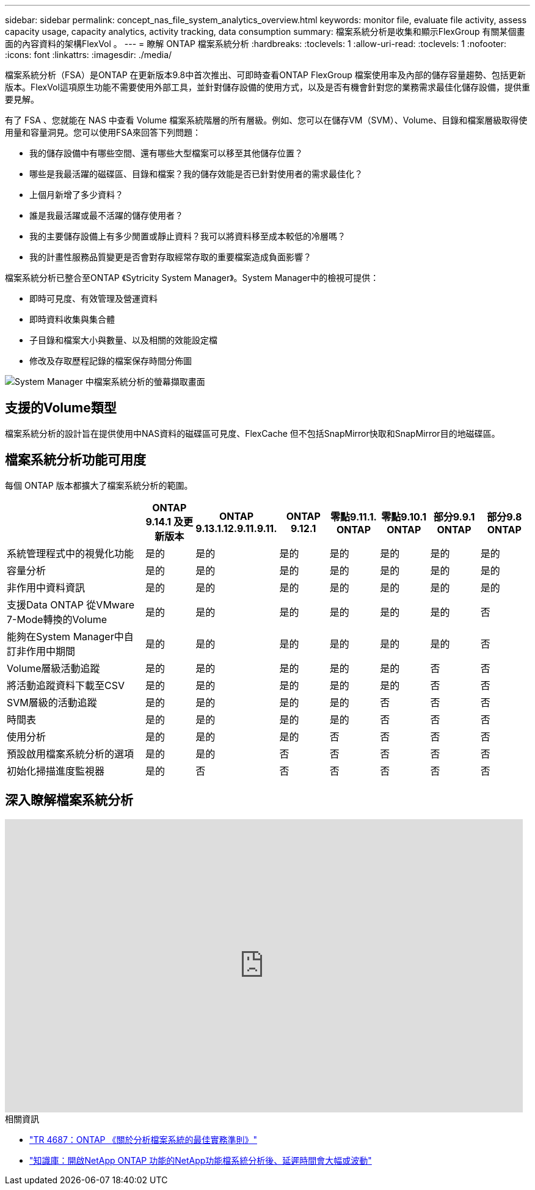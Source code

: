 ---
sidebar: sidebar 
permalink: concept_nas_file_system_analytics_overview.html 
keywords: monitor file, evaluate file activity, assess capacity usage, capacity analytics, activity tracking, data consumption 
summary: 檔案系統分析是收集和顯示FlexGroup 有關某個畫面的內容資料的架構FlexVol 。 
---
= 瞭解 ONTAP 檔案系統分析
:hardbreaks:
:toclevels: 1
:allow-uri-read: 
:toclevels: 1
:nofooter: 
:icons: font
:linkattrs: 
:imagesdir: ./media/


[role="lead"]
檔案系統分析（FSA）是ONTAP 在更新版本9.8中首次推出、可即時查看ONTAP FlexGroup 檔案使用率及內部的儲存容量趨勢、包括更新版本。FlexVol這項原生功能不需要使用外部工具，並針對儲存設備的使用方式，以及是否有機會針對您的業務需求最佳化儲存設備，提供重要見解。

有了 FSA 、您就能在 NAS 中查看 Volume 檔案系統階層的所有層級。例如、您可以在儲存VM（SVM）、Volume、目錄和檔案層級取得使用量和容量洞見。您可以使用FSA來回答下列問題：

* 我的儲存設備中有哪些空間、還有哪些大型檔案可以移至其他儲存位置？
* 哪些是我最活躍的磁碟區、目錄和檔案？我的儲存效能是否已針對使用者的需求最佳化？
* 上個月新增了多少資料？
* 誰是我最活躍或最不活躍的儲存使用者？
* 我的主要儲存設備上有多少閒置或靜止資料？我可以將資料移至成本較低的冷層嗎？
* 我的計畫性服務品質變更是否會對存取經常存取的重要檔案造成負面影響？


檔案系統分析已整合至ONTAP 《Sytricity System Manager》。System Manager中的檢視可提供：

* 即時可見度、有效管理及營運資料
* 即時資料收集與集合體
* 子目錄和檔案大小與數量、以及相關的效能設定檔
* 修改及存取歷程記錄的檔案保存時間分佈圖


image:flexgroup1.png["System Manager 中檔案系統分析的螢幕擷取畫面"]



== 支援的Volume類型

檔案系統分析的設計旨在提供使用中NAS資料的磁碟區可見度、FlexCache 但不包括SnapMirror快取和SnapMirror目的地磁碟區。



== 檔案系統分析功能可用度

每個 ONTAP 版本都擴大了檔案系統分析的範圍。

[cols="3,1,1,1,1,1,1,1"]
|===
|  | ONTAP 9.14.1 及更新版本 | ONTAP 9.13.1.12.9.11.9.11. | ONTAP 9.12.1 | 零點9.11.1. ONTAP | 零點9.10.1 ONTAP | 部分9.9.1 ONTAP | 部分9.8 ONTAP 


| 系統管理程式中的視覺化功能 | 是的 | 是的 | 是的 | 是的 | 是的 | 是的 | 是的 


| 容量分析 | 是的 | 是的 | 是的 | 是的 | 是的 | 是的 | 是的 


| 非作用中資料資訊 | 是的 | 是的 | 是的 | 是的 | 是的 | 是的 | 是的 


| 支援Data ONTAP 從VMware 7-Mode轉換的Volume | 是的 | 是的 | 是的 | 是的 | 是的 | 是的 | 否 


| 能夠在System Manager中自訂非作用中期間 | 是的 | 是的 | 是的 | 是的 | 是的 | 是的 | 否 


| Volume層級活動追蹤 | 是的 | 是的 | 是的 | 是的 | 是的 | 否 | 否 


| 將活動追蹤資料下載至CSV | 是的 | 是的 | 是的 | 是的 | 是的 | 否 | 否 


| SVM層級的活動追蹤 | 是的 | 是的 | 是的 | 是的 | 否 | 否 | 否 


| 時間表 | 是的 | 是的 | 是的 | 是的 | 否 | 否 | 否 


| 使用分析 | 是的 | 是的 | 是的 | 否 | 否 | 否 | 否 


| 預設啟用檔案系統分析的選項 | 是的 | 是的 | 否 | 否 | 否 | 否 | 否 


| 初始化掃描進度監視器 | 是的 | 否 | 否 | 否 | 否 | 否 | 否 
|===


== 深入瞭解檔案系統分析

video::0oRHfZIYurk[youtube,width=848,height=480]
.相關資訊
* link:https://www.netapp.com/media/20707-tr-4867.pdf["TR 4687：ONTAP 《關於分析檔案系統的最佳實務準則》"^]
* link:https://kb.netapp.com/Advice_and_Troubleshooting/Data_Storage_Software/ONTAP_OS/High_or_fluctuating_latency_after_turning_on_NetApp_ONTAP_File_System_Analytics["知識庫：開啟NetApp ONTAP 功能的NetApp功能檔系統分析後、延遲時間會大幅或波動"^]

